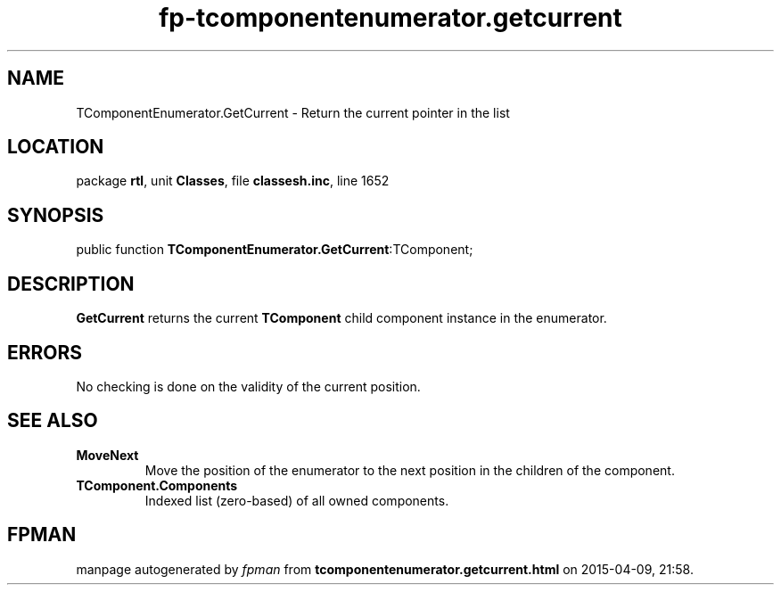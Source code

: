 .\" file autogenerated by fpman
.TH "fp-tcomponentenumerator.getcurrent" 3 "2014-03-14" "fpman" "Free Pascal Programmer's Manual"
.SH NAME
TComponentEnumerator.GetCurrent - Return the current pointer in the list
.SH LOCATION
package \fBrtl\fR, unit \fBClasses\fR, file \fBclassesh.inc\fR, line 1652
.SH SYNOPSIS
public function \fBTComponentEnumerator.GetCurrent\fR:TComponent;
.SH DESCRIPTION
\fBGetCurrent\fR returns the current \fBTComponent\fR child component instance in the enumerator.


.SH ERRORS
No checking is done on the validity of the current position.


.SH SEE ALSO
.TP
.B MoveNext
Move the position of the enumerator to the next position in the children of the component.
.TP
.B TComponent.Components
Indexed list (zero-based) of all owned components.

.SH FPMAN
manpage autogenerated by \fIfpman\fR from \fBtcomponentenumerator.getcurrent.html\fR on 2015-04-09, 21:58.

